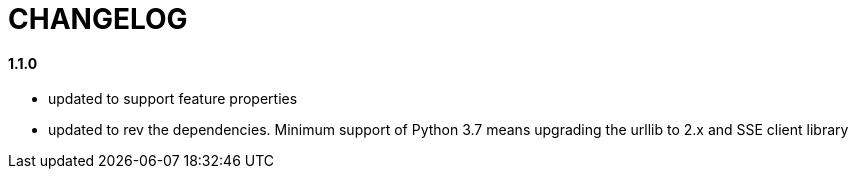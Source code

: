 = CHANGELOG

==== 1.1.0

- updated to support feature properties
- updated to rev the dependencies. Minimum support of Python 3.7 means
upgrading the urllib to 2.x and SSE client library
